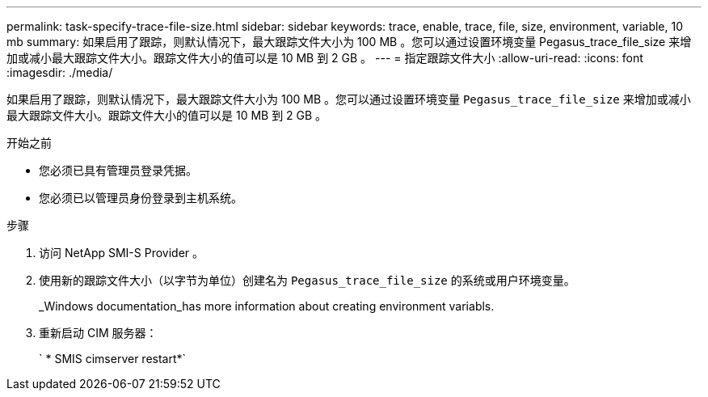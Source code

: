 ---
permalink: task-specify-trace-file-size.html 
sidebar: sidebar 
keywords: trace, enable, trace, file, size, environment, variable, 10 mb 
summary: 如果启用了跟踪，则默认情况下，最大跟踪文件大小为 100 MB 。您可以通过设置环境变量 Pegasus_trace_file_size 来增加或减小最大跟踪文件大小。跟踪文件大小的值可以是 10 MB 到 2 GB 。 
---
= 指定跟踪文件大小
:allow-uri-read: 
:icons: font
:imagesdir: ./media/


[role="lead"]
如果启用了跟踪，则默认情况下，最大跟踪文件大小为 100 MB 。您可以通过设置环境变量 `Pegasus_trace_file_size` 来增加或减小最大跟踪文件大小。跟踪文件大小的值可以是 10 MB 到 2 GB 。

.开始之前
* 您必须已具有管理员登录凭据。
* 您必须已以管理员身份登录到主机系统。


.步骤
. 访问 NetApp SMI-S Provider 。
. 使用新的跟踪文件大小（以字节为单位）创建名为 `Pegasus_trace_file_size` 的系统或用户环境变量。
+
_Windows documentation_has more information about creating environment variabls.

. 重新启动 CIM 服务器：
+
` * SMIS cimserver restart*`


